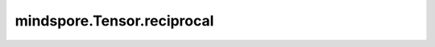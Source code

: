 mindspore.Tensor.reciprocal
============================

.. py:method:: mindspore.Tensor.reciprocal(x)

    详情请参考 :func:`mindspore.Tensor.reciprocal`。
